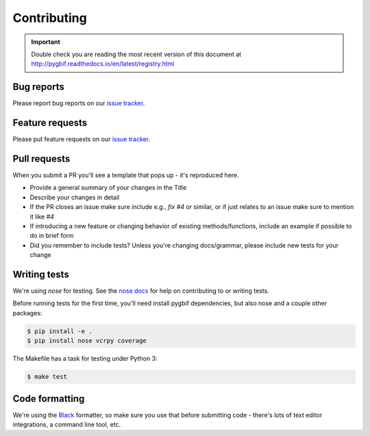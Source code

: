.. _contributing:

Contributing
============

.. important::

    Double check you are reading the most recent version of this document at
    http://pygbif.readthedocs.io/en/latest/registry.html

Bug reports
-----------

Please report bug reports on our `issue tracker`_.

.. _issue tracker: https://github.com/sckotr/pygbif/issues


Feature requests
----------------

Please put feature requests on our `issue tracker`_.


Pull requests
-------------

When you submit a PR you'll see a template that pops up - it's reproduced
here.


- Provide a general summary of your changes in the Title
- Describe your changes in detail
- If the PR closes an issue make sure include e.g., `fix #4` or similar,
  or if just relates to an issue make sure to mention it like `#4`
- If introducing a new feature or changing behavior of existing
  methods/functions, include an example if possible to do in brief form
- Did you remember to include tests? Unless you're changing docs/grammar,
  please include new tests for your change


Writing tests
-------------

We're using `nose` for testing. See the `nose docs`_ for help on
contributing to or writing tests.

Before running tests for the first time, you'll need install pygbif
dependencies, but also nose and a couple other packages:

.. code-block:: shell

    $ pip install -e .
    $ pip install nose vcrpy coverage

The Makefile has a task for testing under Python 3:

.. code-block:: shell

    $ make test

.. _nose docs: http://nose.readthedocs.io/en/latest/

Code formatting
---------------

We're using the `Black`_  formatter, so make sure you use that before
submitting code - there's lots of text editor integrations, a command
line tool, etc.

.. _Black: https://github.com/psf/black
